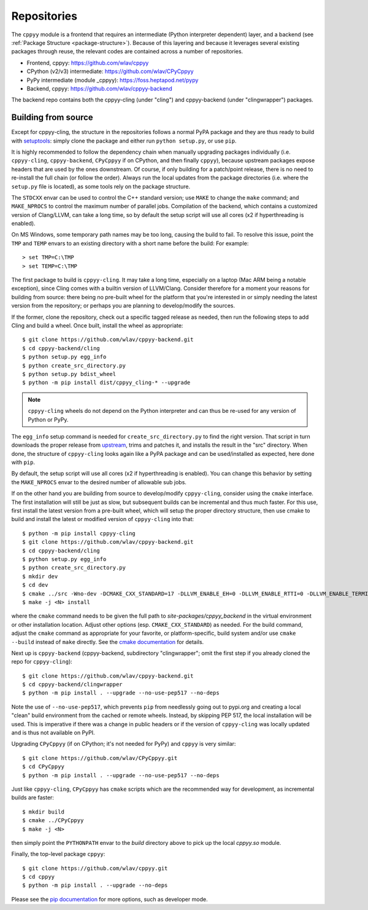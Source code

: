 .. _repositories:

Repositories
============

The ``cppyy`` module is a frontend that requires an intermediate (Python
interpreter dependent) layer, and a backend (see
:ref:`Package Structure <package-structure>`).
Because of this layering and because it leverages several existing packages
through reuse, the relevant codes are contained across a number of
repositories.

* Frontend, cppyy: https://github.com/wlav/cppyy
* CPython (v2/v3) intermediate: https://github.com/wlav/CPyCppyy
* PyPy intermediate (module _cppyy): https://foss.heptapod.net/pypy
* Backend, cppyy: https://github.com/wlav/cppyy-backend

The backend repo contains both the cppyy-cling (under "cling") and
cppyy-backend (under "clingwrapper") packages.


.. _building_from_source:

Building from source
--------------------

Except for cppyy-cling, the structure in the repositories follows a normal
PyPA package and they are thus ready to build with `setuptools`_: simply
clone the package and either run ``python setup.py``, or use ``pip``.

It is highly recommended to follow the dependency chain when manually
upgrading packages individually (i.e. ``cppyy-cling``, ``cppyy-backend``,
``CPyCppyy`` if on CPython, and then finally ``cppyy``), because upstream
packages expose headers that are used by the ones downstream.
Of course, if only building for a patch/point release, there is no need to
re-install the full chain (or follow the order).
Always run the local updates from the package directories (i.e. where the
``setup.py`` file is located), as some tools rely on the package structure.

The ``STDCXX`` envar can be used to control the C++ standard version; use
``MAKE`` to change the ``make`` command; and ``MAKE_NPROCS`` to control the
maximum number of parallel jobs.
Compilation of the backend, which contains a customized version of
Clang/LLVM, can take a long time, so by default the setup script will use all
cores (x2 if hyperthreading is enabled).

On MS Windows, some temporary path names may be too long, causing the build to
fail.
To resolve this issue, point the ``TMP`` and ``TEMP`` envars to an existing
directory with a short name before the build:
For example::

 > set TMP=C:\TMP
 > set TEMP=C:\TMP

The first package to build is ``cppyy-cling``.
It may take a long time, especially on a laptop (Mac ARM being a notable
exception), since Cling comes with a builtin version of LLVM/Clang.
Consider therefore for a moment your reasons for building from source: there
being no pre-built wheel for the platform that you're interested in or simply
needing the latest version from the repository; or perhaps you are planning
to develop/modify the sources.

If the former, clone the repository, check out a specific tagged release as
needed, then run the following steps to add Cling and build a wheel.
Once built, install the wheel as appropriate::

 $ git clone https://github.com/wlav/cppyy-backend.git
 $ cd cppyy-backend/cling
 $ python setup.py egg_info
 $ python create_src_directory.py
 $ python setup.py bdist_wheel
 $ python -m pip install dist/cppyy_cling-* --upgrade

.. note::
    ``cppyy-cling`` wheels do not depend on the Python interpreter and can
    thus be re-used for any version of Python or PyPy.

The ``egg_info`` setup command is needed for ``create_src_directory.py`` to
find the right version.
That script in turn downloads the proper release from `upstream`_, trims and
patches it,
and installs the result in the "src" directory.
When done, the structure of ``cppyy-cling`` looks again like a PyPA package
and can be used/installed as expected, here done with ``pip``.

By default, the setup script will use all cores (x2 if hyperthreading is
enabled).
You can change this behavior by setting the ``MAKE_NPROCS`` envar to the
desired number of allowable sub jobs.

If on the other hand you are building from source to develop/modify
``cppyy-cling``, consider using the ``cmake`` interface.
The first installation will still be just as slow, but subsequent builds can
be incremental and thus much faster.
For this use, first install the latest version from a pre-built wheel, which
will setup the proper directory structure, then use cmake to build and
install the latest or modified version of ``cppyy-cling`` into that::

 $ python -m pip install cppyy-cling
 $ git clone https://github.com/wlav/cppyy-backend.git
 $ cd cppyy-backend/cling
 $ python setup.py egg_info
 $ python create_src_directory.py
 $ mkdir dev
 $ cd dev
 $ cmake ../src -Wno-dev -DCMAKE_CXX_STANDARD=17 -DLLVM_ENABLE_EH=0 -DLLVM_ENABLE_RTTI=0 -DLLVM_ENABLE_TERMINFO=0 -DLLVM_ENABLE_ASSERTIONS=0 -Dminimal=ON -Druntime_cxxmodules=OFF -Dbuiltin_zlib=ON -Dbuiltin_cling=ON -DCMAKE_BUILD_TYPE=RelWithDebInfo -DCMAKE_INSTALL_PREFIX=<path to environment python site-packages>
 $ make -j <N> install

where the ``cmake`` command needs to be given the full path to
`site-packages/cppyy_backend` in the virtual environment or other
installation location.
Adjust other options (esp. ``CMAKE_CXX_STANDARD``) as needed.
For the build command, adjust the ``cmake`` command as appropriate for your
favorite, or platform-specific, build system and/or use ``cmake --build``
instead of ``make`` directly.
See the `cmake documentation`_ for details.

Next up is ``cppyy-backend`` (cppyy-backend, subdirectory "clingwrapper"; omit
the first step if you already cloned the repo for ``cppyy-cling``)::

 $ git clone https://github.com/wlav/cppyy-backend.git
 $ cd cppyy-backend/clingwrapper
 $ python -m pip install . --upgrade --no-use-pep517 --no-deps

Note the use of ``--no-use-pep517``, which prevents ``pip`` from needlessly
going out to pypi.org and creating a local "clean" build environment from the
cached or remote wheels.
Instead, by skipping PEP 517, the local installation will be used.
This is imperative if there was a change in public headers or if the version
of ``cppyy-cling`` was locally updated and is thus not available on PyPI.

Upgrading ``CPyCppyy`` (if on CPython; it's not needed for PyPy) and ``cppyy``
is very similar::

 $ git clone https://github.com/wlav/CPyCppyy.git
 $ cd CPyCppyy
 $ python -m pip install . --upgrade --no-use-pep517 --no-deps

Just like ``cppyy-cling``, ``CPyCppyy`` has ``cmake`` scripts which are the
recommended way for development, as incremental builds are faster::

 $ mkdir build
 $ cmake ../CPyCppyy
 $ make -j <N>

then simply point the ``PYTHONPATH`` envar to the `build` directory above to
pick up the local `cppyy.so` module.

Finally, the top-level package ``cppyy``::

 $ git clone https://github.com/wlav/cppyy.git
 $ cd cppyy
 $ python -m pip install . --upgrade --no-deps

Please see the `pip documentation`_ for more options, such as developer mode.

.. _`setuptools`: https://setuptools.readthedocs.io/
.. _`upstream`: https://root.cern.ch/download/
.. _`cmake documentation`: https://cmake.org/
.. _`pip documentation`: https://pip.pypa.io/
